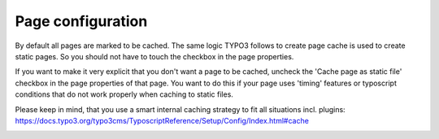 Page configuration
^^^^^^^^^^^^^^^^^^

.. |pagesettings|      image:: ../Images/pagesettings.png
.. :align: left

By default all pages are marked to be cached. The same logic TYPO3 follows to create page cache is used to create static pages. So you should not have to touch the checkbox in the page properties.

If you want to make it very explicit that you don't want a page to be cached, uncheck the 'Cache page as static file' checkbox in the page properties of that page. You want to do this if your page uses 'timing' features or typoscript conditions that do not work properly when caching to static files.

Please keep in mind, that you use a smart internal caching strategy to fit all situations incl. plugins:
https://docs.typo3.org/typo3cms/TyposcriptReference/Setup/Config/Index.html#cache

|pagesettings|
